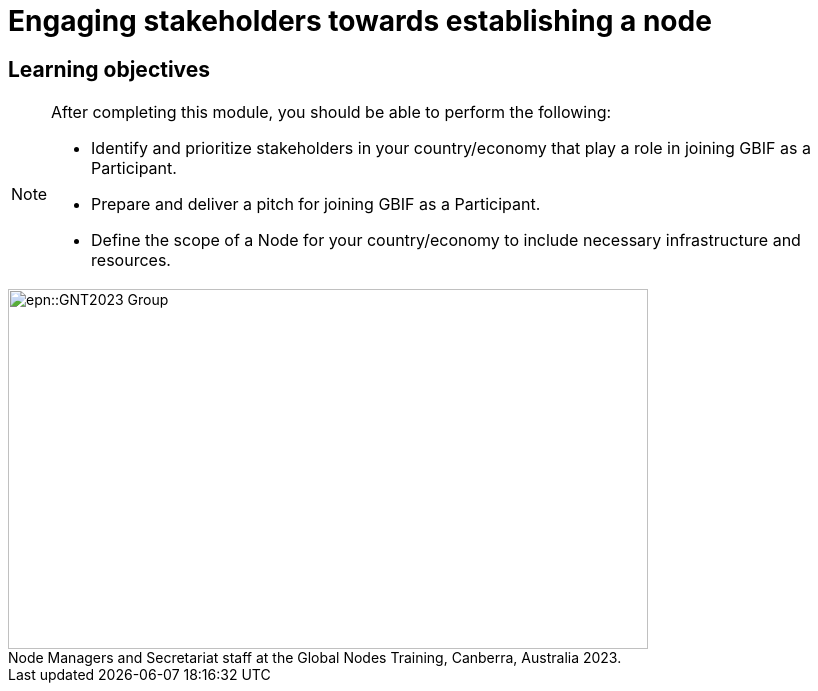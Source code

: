 = Engaging stakeholders towards establishing a node

== Learning objectives

[NOTE.objectives]
====
After completing this module, you should be able to perform the following:

* Identify and prioritize stakeholders in your country/economy that play a role in joining GBIF as a Participant.
* Prepare and deliver a pitch for joining GBIF as a Participant.
* Define the scope of a Node for your country/economy to include necessary infrastructure and resources.
====

:figure-caption!:
.Node Managers and Secretariat staff at the Global Nodes Training, Canberra, Australia 2023.

image::epn::GNT2023-Group.JPG[align=center,width=640,height=360]
